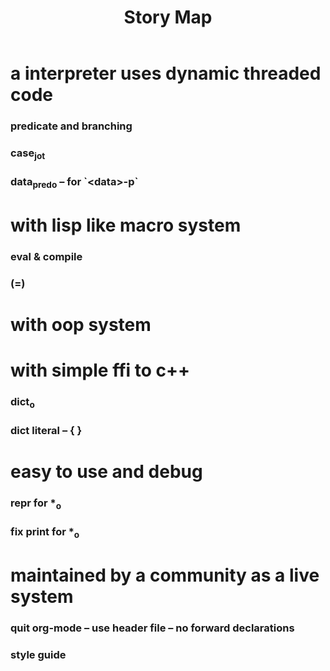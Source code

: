 #+html_head: <link rel="stylesheet" href="css/org-page.css"/>
#+title: Story Map

* a interpreter uses dynamic threaded code

*** predicate and branching

*** case_jo_t

*** data_pred_o -- for `<data>-p`

* with lisp like macro system

*** *eval* & *compile*

*** (=)

* with oop system

* with simple ffi to c++

*** dict_o

*** dict literal -- { }

* easy to use and debug

*** repr for *_o

*** fix print for *_o

* maintained by a community as a live system

*** quit org-mode -- use header file -- no forward declarations

*** style guide
